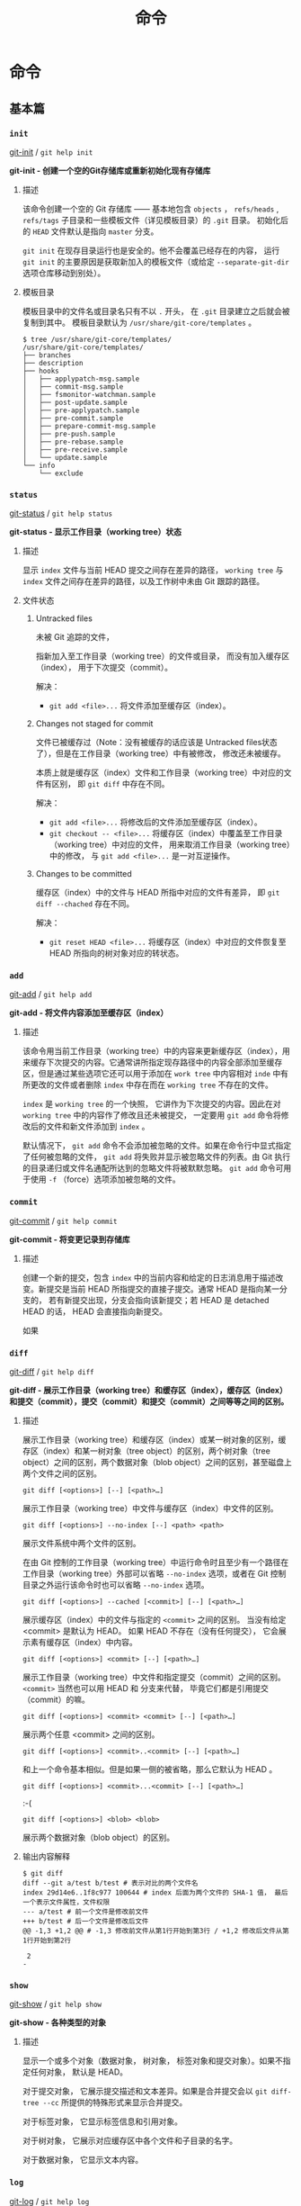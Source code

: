 #+TITLE: 命令
* 命令 
** 基本篇
*** =init=
[[https://git-scm.com/docs/git-init][git-init]] / =git help init=

*git-init - 创建一个空的Git存储库或重新初始化现有存储库*
**** 描述
该命令创建一个空的 Git 存储库 —— 基本地包含 =objects= ， =refs/heads= , =refs/tags= 子目录和一些模板文件（详见模板目录）的 =.git= 目录。 初始化后的 =HEAD= 文件默认是指向 =master= 分支。

=git init= 在现存目录运行也是安全的。他不会覆盖已经存在的内容， 运行 =git init= 的主要原因是获取新加入的模板文件（或给定 =--separate-git-dir= 选项仓库移动到别处）。

**** 模板目录
模板目录中的文件名或目录名只有不以 =.= 开头， 在 =.git= 目录建立之后就会被复制到其中。 模板目录默认为 =/usr/share/git-core/templates= 。
#+BEGIN_EXAMPLE
$ tree /usr/share/git-core/templates/ 
/usr/share/git-core/templates/
├── branches
├── description
├── hooks
│   ├── applypatch-msg.sample
│   ├── commit-msg.sample
│   ├── fsmonitor-watchman.sample
│   ├── post-update.sample
│   ├── pre-applypatch.sample
│   ├── pre-commit.sample
│   ├── prepare-commit-msg.sample
│   ├── pre-push.sample
│   ├── pre-rebase.sample
│   ├── pre-receive.sample
│   └── update.sample
└── info
    └── exclude
#+END_EXAMPLE
*** =status=
[[https://git-scm.com/docs/git-status][git-status]] / =git help status=

*git-status - 显示工作目录（working tree）状态*
**** 描述
显示 =index= 文件与当前 HEAD 提交之间存在差异的路径， =working tree= 与 =index= 文件之间存在差异的路径，以及工作树中未由 Git 跟踪的路径。
**** 文件状态
***** Untracked files
未被 Git 追踪的文件， 

指新加入至工作目录（working tree）的文件或目录， 而没有加入缓存区（index）， 用于下次提交（commit）。

解决： 
+ =git add <file>...= 将文件添加至缓存区（index）。
***** Changes not staged for commit
文件已被缓存过（Note：没有被缓存的话应该是 Untracked files状态了），但是在工作目录（working tree）中有被修改， 修改还未被缓存。

本质上就是缓存区（index）文件和工作目录（working tree）中对应的文件有区别， 即 =git diff= 中存在不同。

解决：
+ =git add <file>...= 将修改后的文件添加至缓存区（index）。
+ =git checkout -- <file>...= 将缓存区（index）中覆盖至工作目录（working tree）中对应的文件， 用来取消工作目录（working tree）中的修改， 与 =git add <file>...= 是一对互逆操作。

***** Changes to be committed
缓存区（index）中的文件与 HEAD 所指中对应的文件有差异， 即 =git diff --chached= 存在不同。 

解决：
+ =git reset HEAD <file>...= 将缓存区（index）中对应的文件恢复至 HEAD 所指向的树对象对应的转状态。
*** =add=
[[https://git-scm.com/docs/git-add][git-add]] / =git help add=

*git-add - 将文件内容添加至缓存区（index）*
**** 描述
该命令用当前工作目录（working tree）中的内容来更新缓存区（index），用来缓存下次提交的内容。它通常讲所指定现存路径中的内容全部添加至缓存区，但是通过某些选项它还可以用于添加在 =work tree= 中内容相对 =inde= 中有所更改的文件或者删除 =index= 中存在而在 =working tree= 不存在的文件。

=index= 是 =working tree= 的一个快照， 它讲作为下次提交的内容。因此在对 =working tree= 中的内容作了修改且还未被提交， 一定要用 =git add= 命令将修改后的文件和新文件添加到 =index= 。

默认情况下， =git add= 命令不会添加被忽略的文件。如果在命令行中显式指定了任何被忽略的文件， =git add= 将失败并显示被忽略文件的列表。由 Git 执行的目录递归或文件名通配所达到的忽略文件将被默默忽略。 =git add= 命令可用于使用 =-f= （force）选项添加被忽略的文件。

*** =commit=
[[https://git-scm.com/docs/git-commit][git-commit]] / =git help commit=

*git-commit - 将变更记录到存储库*
**** 描述
创建一个新的提交，包含 =index= 中的当前内容和给定的日志消息用于描述改变。新提交是当前 HEAD 所指提交的直接子提交。通常 HEAD 是指向某一分支的， 若有新提交出现，分支会指向该新提交；若 HEAD 是 detached HEAD 的话， HEAD 会直接指向新提交。

如果
*** =diff=
[[https://git-scm.com/docs/git-diff][git-diff]] / =git help diff=

*git-diff - 展示工作目录（working tree）和缓存区（index），缓存区（index）和提交（commit），提交（commit）和提交（commit）之间等等之间的区别。*
**** 描述
展示工作目录（working tree）和缓存区（index）或某一树对象的区别，缓存区（index）和某一树对象（tree object）的区别，两个树对象（tree object）之间的区别，两个数据对象（blob object）之间的区别，甚至磁盘上两个文件之间的区别。
#+BEGIN_EXAMPLE
git diff [<options>] [--] [<path>…​]
#+END_EXAMPLE
展示工作目录（working tree）中文件与缓存区（index）中文件的区别。
#+BEGIN_EXAMPLE
git diff [<options>] --no-index [--] <path> <path>
#+END_EXAMPLE
展示文件系统中两个文件的区别。

在由 Git 控制的工作目录（working tree）中运行命令时且至少有一个路径在工作目录（working tree）外部可以省略 =--no-index= 选项，或者在 Git 控制目录之外运行该命令时也可以省略 =--no-index= 选项。
#+BEGIN_EXAMPLE
git diff [<options>] --cached [<commit>] [--] [<path>…​]
#+END_EXAMPLE
展示缓存区（index）中的文件与指定的 =<commit>= 之间的区别。 当没有给定 <commit> 是默认为 HEAD。 如果 HEAD 不存在（没有任何提交）， 它会展示素有缓存区（index）中内容。
#+BEGIN_EXAMPLE
git diff [<options>] <commit> [--] [<path>…​]
#+END_EXAMPLE
展示工作目录（working tree）中文件和指定提交（commit）之间的区别。 =<commit>= 当然也可以用 HEAD 和 分支来代替， 毕竟它们都是引用提交（commit）的嘛。
#+BEGIN_EXAMPLE
git diff [<options>] <commit> <commit> [--] [<path>…​]
#+END_EXAMPLE
展示两个任意 <commit> 之间的区别。
#+BEGIN_EXAMPLE
git diff [<options>] <commit>..<commit> [--] [<path>…​]
#+END_EXAMPLE
和上一个命令基本相似。但是如果一侧的被省略，那么它默认为 HEAD 。
#+BEGIN_EXAMPLE
git diff [<options>] <commit>...<commit> [--] [<path>…​]
#+END_EXAMPLE
:-(
#+BEGIN_EXAMPLE
git diff [<options>] <blob> <blob>
#+END_EXAMPLE
展示两个数据对象（blob object）的区别。
**** 输出内容解释
#+BEGIN_EXAMPLE
$ git diff
diff --git a/test b/test # 表示对比的两个文件名
index 29d14e6..1f8c977 100644 # index 后面为两个文件的 SHA-1 值， 最后一个表示文件属性，文件权限
--- a/test # 前一个文件是修改前文件
+++ b/test # 后一个文件是修改后文件
@@ -1,3 +1,2 @@ # -1,3 修改前文件从第1行开始到第3行 / +1,2 修改后文件从第1行开始到第2行
 
 2
-
#+END_EXAMPLE
*** =show=
[[https://git-scm.com/docs/git-show][git-show]] / =git help show=

*git-show - 各种类型的对象*
**** 描述
显示一个或多个对象（数据对象， 树对象， 标签对象和提交对象）。如果不指定任何对象， 默认是 HEAD。

对于提交对象， 它展示提交描述和文本差异。如果是合并提交会以 =git diff-tree --cc= 所提供的特殊形式来显示合并提交。

对于标签对象， 它显示标签信息和引用对象。

对于树对象， 它展示对应缓存区中各个文件和子目录的名字。

对于数据对象， 它显示文本内容。

*** =log=
[[https://git-scm.com/docs/git-log][git-log]] / =git help log=

*git-log - 显示提交日志*

**** 描述
显示提交日志。

**** 常用
=git log --all --oneline --graph=
解释： 
+ =--all= 选项显示 =refs/= 中所有引用和 HEAD 引用， 查看所有分支的提交记录要使用这一选项。 
+ =--oneline= 选项用于简化显示与一行。
+ =--graph= 选项用于绘制提交历史图形表示， 所以就不需要图形界面咯。
*** =rm=
[[https://git-scm.com/docs/git-rm][git-rm]] / =git help rm=

*git-rm - 从工作目录（working tree）和缓存区（index）中删除文件*
**** 描述
从缓存区（index）或者从缓存区（index）和工作目录（working tree）中删除文件。 然而 =git rm= 并不能只删除工作目录（working tree）中的文件而不删除缓存区（index）中的文件，如果要删除可以用 =/bin/rm= 或者右键删除。

如果要被删除文件在缓存区（index）要与 HEAD 所指提交中对应 文件一致，且工作目录（working tree）能被提交到缓存区（index）的修改， 那么该文件删除时会有提示错误，可以用 =-f= （force）选项强制删除。

当 =--cached= 选项被指定， 则只删除缓存区（index）中对应的文件。
*** =mv=
[[https://git-scm.com/docs/git-mv][git-mv]] / =git help mv=

*git-mv - 移动或重命名一个文件， 一个目录或一个符号链接（？）*
**** 描述
移动或重命名一个文件， 一个目录或一个符号链接（？）
#+BEGIN_EXAMPLE
git mv [-v] [-f] [-n] [-k] <source> <destination>
git mv [-v] [-f] [-n] [-k] <source> ... <destination directory>
#+END_EXAMPLE
第一种形式中， <source> 必须在缓存区（index）中存在且要是文件、目录或者符号链接， 该命令将 <source> 重命名为 <destination>。

第二种形式中， 也要求<source> 必须在缓存区（index）中存在且要是文件、目录或者符号链， 但是最后一个参数要求是一个现存的目录， 该命令将把 <source> 移动到 <destination directory> 中。
*** 标识符术语
[[https://mirrors.edge.kernel.org/pub/software/scm/git/docs/#_identifier_terminology][Identifier Terminology]]

虽然已经知道了 Git 中很多相关的术语， 但是帮助手册中的一些术语我觉得还是有必要解释一下， 目的为了更好地理解和使用命令。

+ =<object>=
表示各种类型对象的对象名
+ =<blob>=
表示一个数据对象（blob object）的对象名
+ =<tree>=
表示一个树对象（tree object）的对象名
+ =<commit>=
表示一个提交对象（commit object）的对象名
+ =<tree-ish>=
表示一个树对象（tree object）， 提交对象（commit object）或者标签对象（tag object）。 =<tree-ish>= 实际上指的是最终指向树对象的对象，通过对该 =<tree-ish>= 解引用， 最终得到一个树对象。
+ =<commit-ish>=
表示一个提交对象（commit object）或者一个标签对象（tag object）。 =<commit-ish>= 和 =<tree-ish>= 类似， 是指最终引用的是提交对象（commit object）的对象。 
#+BEGIN_EXAMPLE
<tag object> -> <commit object> -> <tree object> -> <blob object>
                                                 -> <sub directory tree object>
						 -> ...
#+END_EXAMPLE
所以是  =<commit-ish>= 一定是 =<tree-ish>= 对象。
+ =<type>=
表示一个所需对象的类型， 比如 =blob=， =tree= ， =commit= 或者 =tag= 。
+ =<file>=
表示文件名
*** =reset=
[[https://git-scm.com/docs/git-reset][git-reset]] / =git help reset=

*git-reset - 重置当前 HEAD 到指定状态*
**** 描述
#+BEGIN_EXAMPLE
git reset [-q] [<tree-ish>] [--] <paths>…​
git reset (--patch | -p) [<tree-ish>] [--] [<paths>…​]
git reset [--soft | --mixed [-N] | --hard | --merge | --keep] [-q] [<commit>]
#+END_EXAMPLE
第一种和第二种形式是将 =<tree-ish>= 中的项复制到缓存区（index）。

第三种形式中， 若 HEAD 非 detached HEAD 则将 HEAD 所指向的分支指向指定 <commit> ； 若 HEAD 为 detached HEAD 则将 HEAD 指向指定 <commit> ， 我也可以通过选项配置将工作目录（working tree）或者缓存区（index）也指向指定 <commit>。

上述三个命令中， <tree-ish> / <commit> 默认都是 HEAD。
#+BEGIN_EXAMPLE
git reset [-q] [<tree-ish>] [--] <paths>…​
#+END_EXAMPLE
此形式将缓存区中所有的 =<paths>= 重置成其在 =<tree-ish>= 对应的状态。（它并不影响工作目录（working tree）或者当前分支。）

这一位置 =git reset <paths>= 和 =git add <paths>= 是一对互逆操作。 =git add <paths>= 对缓存区增删改文件， 而 =git reset <paths>= 将缓存区恢复到初态。

再运行 =git reset <paths>= 去更新缓存区项后， 可用使用 =git checkout= 命令来将缓存区（index）中的内容检出到工作目录（working tree）。 另外使用 =git checkout= 并指定一个 =<commit>= 还可以同时将指定 =<paths>= 中的内容移出至工作目录（working tree）和缓存区（index）。

#+BEGIN_EXAMPLE
git reset (--patch | -p) [<tree-ish>] [--] [<paths>…​]
#+END_EXAMPLE
凭借缓存区（index）和指定 =<tree-ish>= 的差异， 交互式地选择 =hunks= （片段）, 并将 =hunks= （片段）反作用在 =index= 上。

所谓反作用就是变动前是缓存（index）区内容，变动后是指定 =<tree-ish>= 的内容（ 而 =hunks= （片段）上显示的却是变动前是 =<tree-ish>= 内容， 变动后是缓存区（index）内容， 这也是为什么说是反作用）。

#+BEGIN_EXAMPLE
git reset [<mode>] [<commit>]
#+END_EXAMPLE
此形式将当前分支或 =HEAD= 指向指定的 =<commit>=, 根据 =<mode>= 选项可能会同时更新缓存区（index）和工作目录（working tree）， 将它们重置成指定 =<commit>= 中的内容。 如果 =<mode>= 被忽略， 默认是 =--mixed= 。

<mode> 选项介绍
+ =--soft=
不修改缓存区（index）或工作目录（working tree）。

+ =--mixed=
将缓存区（index）而不将工作目录（working tree）中的内容重置成指定 =<commit>= 的内容。

因此 =git diff --cached= 一定无内容， 而 =git diff= 一般则会有输出。

+ =--hard=
将缓存区（index）和工作目录（working tree）中的内容重置成指定 =<commit>= 的内容。 工作目录（working tree）中被追中的文件中的变更都将会被取消。
**** =<mode>= 模式补充
*** =branch=
[[https://git-scm.com/docs/git-branch][git-branch]] / =git help branch=

*git-branch - 列出、创建或删除分支*
**** 描述
#+BEGIN_EXAMPLE
git branch [--color[=<when>] | --no-color] [-r | -a]
	[--list] [-v [--abbrev=<length> | --no-abbrev]]
	[--column[=<options>] | --no-column] [--sort=<key>]
	[(--merged | --no-merged) [<commit>]]
	[--contains [<commit]] [--no-contains [<commit>]]
	[--points-at <object>] [--format=<format>] [<pattern>…​]
git branch [--track | --no-track] [-f] <branchname> [<start-point>]
git branch (--set-upstream-to=<upstream> | -u <upstream>) [<branchname>]
git branch --unset-upstream [<branchname>]
git branch (-m | -M) [<oldbranch>] <newbranch>
git branch (-c | -C) [<oldbranch>] <newbranch>
git branch (-d | -D) [-r] <branchname>…​
git branch --edit-description [<branchname>]
#+END_EXAMPLE
如果给定 =--list= 选项或者没有任何选项， 那么就会把所有存在分支列出， 且当前分支将以星号突出显示。

给定 =-r= 选项会列出远程跟踪分支， 选项 =-a= 会同时显示本地和远程分支。

给定 =--contains= 选项还显示包含给定提交的分支（ *换句话说就是哪个分支所指向的提交是指定提交的后代，就显示哪个分支* ）， =--no-contains= 则相反。

**** TODO =--merged= 补充
*** =checkout=
[[https://git-scm.com/docs/git-checkout][git-checkout]] / =git help checkout=

*git-checkout - 切换分支或者恢复工作目录（working tree）文件。*
**** 描述

** 分支篇
** 远程篇
